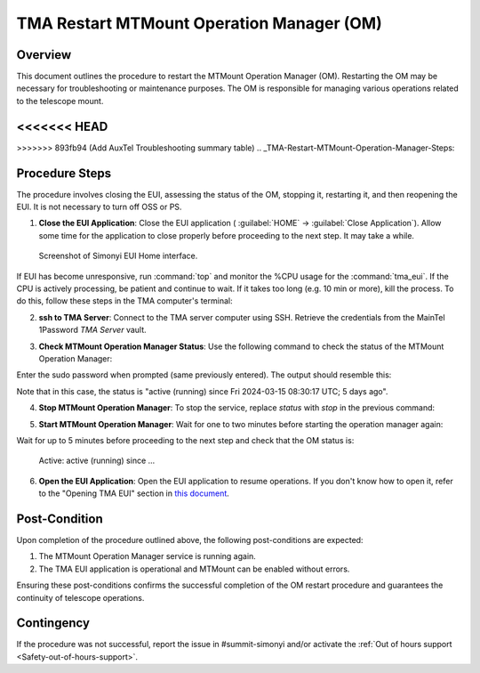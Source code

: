 .. This is a template for troubleshooting when some part of the observatory enters an abnormal state. This comment may be deleted when the template is copied to the destination.

.. Review the README in this procedure's directory on instructions to contribute.
.. Static objects, such as figures, should be stored in the _static directory. Review the _static/README in this procedure's directory on instructions to contribute.
.. Do not remove the comments that describe each section. They are included to provide guidance to contributors.
.. Do not remove other content provided in the templates, such as a section. Instead, comment out the content and include comments to explain the situation. For example:
	- If a section within the template is not needed, comment out the section title and label reference. Include a comment explaining why this is not required.
    - If a file cannot include a title (surrounded by ampersands (#)), comment out the title from the template and include a comment explaining why this is implemented (in addition to applying the ``title`` directive).

.. Include one Primary Author and list of Contributors (comma separated) between the asterisks (*):
.. |author| replace:: *David Sanmartim*
.. If there are no contributors, write "none" between the asterisks. Do not remove the substitution.
.. |contributors| replace:: *Gonzalo Aravena*, *Paulina Venegas*

.. This is the label that can be used as for cross referencing this procedure.
.. Recommended format is "Directory Name"-"Title Name"  -- Spaces should be replaced by hyphens.
.. _TMA-Non-Standard-Procedures-Restart-MTMount-Operation-Manager:
.. Each section should includes a label for cross referencing to a given area.
.. Recommended format for all labels is "Title Name"-"Section Name" -- Spaces should be replaced by hyphens.
.. To reference a label that isn't associated with an reST object such as a title or figure, you must include the link an explicit title using the syntax :ref:`link text <label-name>`.
.. An error will alert you of identical labels during the build process.

############################################
TMA Restart MTMount Operation Manager (OM)
############################################

.. _TMA-Restart-MTMount-Operation-Manager-Overview:

Overview
========

This document outlines the procedure to restart the MTMount Operation Manager (OM). 
Restarting the OM may be necessary for troubleshooting or maintenance purposes. 
The OM is responsible for managing various operations related to the telescope mount. 

<<<<<<< HEAD
=======

>>>>>>> 893fb94 (Add AuxTel Troubleshooting summary table)
.. _TMA-Restart-MTMount-Operation-Manager-Steps:

Procedure Steps
===============

The procedure involves closing the EUI, assessing the status of the OM, stopping it, restarting it, and then reopening the EUI. 
It is not necessary to turn off OSS or PS.


.. _TMA-Restart-MTMount-Operation-Manager-Critical-Step-1:

1. **Close the EUI Application**: Close the EUI application ( :guilabel:`HOME` -> :guilabel:`Close Application`). 
   Allow some time for the application to close properly before proceeding to the next step. 
   It may take a while. 

.. figure:: ./_static/EUI-Home.png
    :name: Home-EUI

    Screenshot of Simonyi EUI Home interface.

If EUI has become unresponsive, run :command:`top` and monitor the %CPU usage for the :command:`tma_eui`. 
If the CPU is actively processing, be patient and continue to wait. 
If it takes too long (e.g. 10 min or more), kill the process. 
To do this, follow these steps in the TMA computer's terminal:


.. prompt:: bash

 ps -aux | grep 'tma_eui'
 kill #PID


2. **ssh to TMA Server**: Connect to the TMA server computer using SSH. Retrieve the credentials from the MainTel 1Password *TMA Server* vault.

.. prompt:: python

 [lsst@lsst ~]$ ssh lsst@tma-controller01.cp.lsst.org

3. **Check MTMount Operation Manager Status**: Use the following command to check the status of the MTMount Operation Manager:

.. prompt:: python

 [lsst@lsst ~]$ sudo systemctl status mtmount-operation-manager.service

Enter the sudo password when prompted (same previously entered). The output should resemble this: 


.. prompt:: python

 mtmount-operation-manager.service - LLST MTMount Operation Manager service
   Loaded: loaded (/usr/lib/systemd/system/mtmount-operation-manager.service; enabled; vendor preset: disabled)
   Active: active (running) since Fri 2024-03-15 08:30:17 UTC; 5 days ago
 Main PID: 1036 (mtmount-operati)
    Tasks: 20
   Memory: 65.8M
   CGroup: /system.slice/mtmount-operation-manager.service
           └─1036 /usr/bin/mtmount-operation-manager
 
 Mar 15 08:30:17 lsst systemd[1]: Started LLST MTMount Operation Manager service.
 Hint: Some lines were ellipsized, use -l to show in full.

Note that in this case, the status is "active (running) since Fri 2024-03-15 08:30:17 UTC; 5 days ago".

4. **Stop MTMount Operation Manager**: To stop the service, replace *status* with *stop* in the previous command:

.. prompt:: python

 [lsst@lsst ~]$ sudo systemctl stop mtmount-operation-manager.service


5. **Start MTMount Operation Manager**: Wait for one to two minutes before starting the operation manager again:

.. prompt:: python

 [lsst@lsst ~]$ sudo systemctl start mtmount-operation-manager.service


Wait for up to 5 minutes before proceeding to the next step and check that the OM status is:

    Active: active (running) since ...

6. **Open the EUI Application**: Open the EUI application to resume operations. If you don't know how to open it, refer to the "Opening TMA EUI" 
   section in `this document <https://rubinobs.atlassian.net/wiki/spaces/OOD/pages/39690581/How+create+a+VNC+connection+to+TMA+EUI>`__.

.. _TMA-Restart-MTMount-Operation-Manager-Post-Condition:

Post-Condition
==============

Upon completion of the procedure outlined above, the following post-conditions are expected:

.. _TMA-Restart-MTMount-Operation-Manager-Critical-Step-2:

1. The MTMount Operation Manager service is running again.
2. The TMA EUI application is operational and MTMount can be enabled without errors.

Ensuring these post-conditions confirms the successful completion of the OM restart procedure and guarantees the continuity of telescope operations.

.. _Title-of-Troubleshooting-Procedure-Contingency:

Contingency
===========

If the procedure was not successful, report the issue in #summit-simonyi and/or activate the :ref:`Out of hours support <Safety-out-of-hours-support>`.